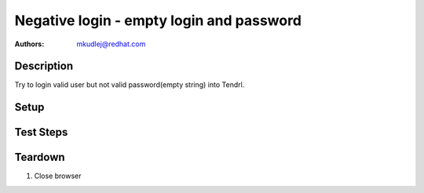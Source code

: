 Negative login - empty login and password
***********************************************

:authors: 
          - mkudlej@redhat.com

Description
===========

Try to login valid user but not valid password(empty string) into Tendrl.

Setup
=====

Test Steps
==========

.. test_action::
   :step:
       Go to login page 
   :result:
       Page should loaded properly. Especially it should contain ``Username`` and ``Password`` inputs and ``Log In`` button.
    
.. test_action::
   :step:
       Enter valid ``Username`` into proper input. Make sure there is no character in ``Password`` input. Click on ``Log In`` button.
   :result:
       User should not log into Tendrl. Proper error message should appear.


Teardown
========

#. Close browser
